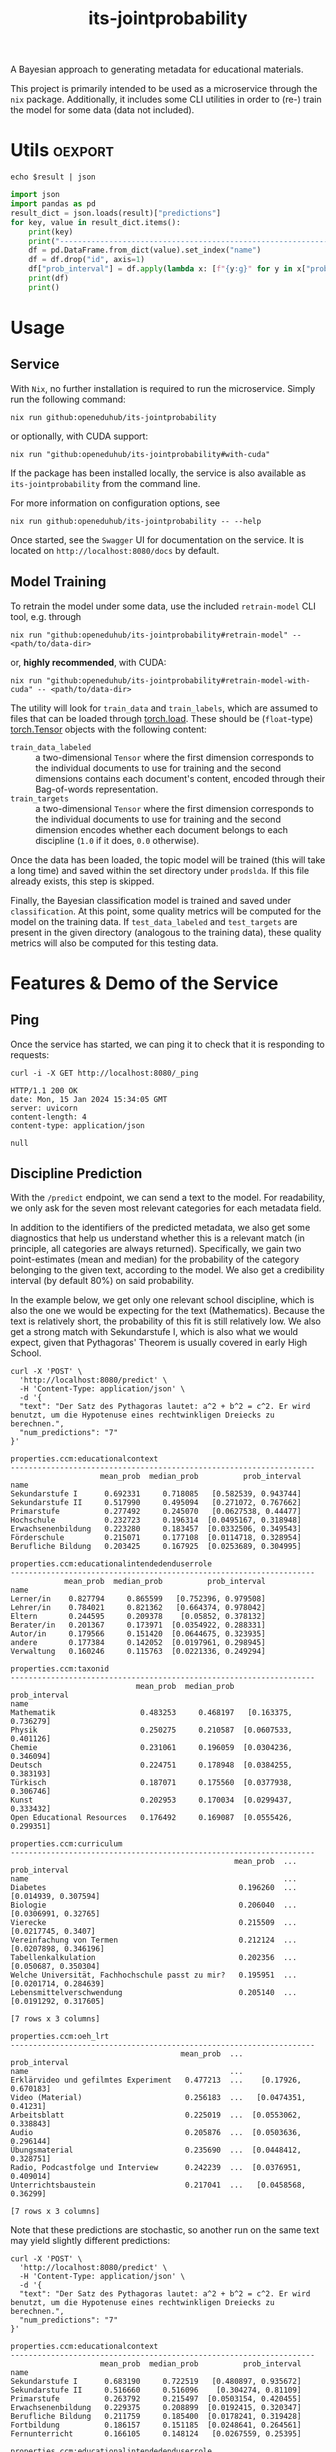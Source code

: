 :PROPERTIES:
:header-args: :results verbatim :exports both
:END:
#+title: its-jointprobability
#+EXPORT_EXCLUDE_TAGS: noexport

A Bayesian approach to generating metadata for educational materials.

This project is primarily intended to be used as a microservice through the ~nix~ package. Additionally, it includes some CLI utilities in order to (re-) train the model for some data (data not included).

* Utils :oexport:
#+name: format-json
#+begin_src shell sh :var result="" :results verbatim
echo $result | json
#+end_src

#+name: format-prediction
#+begin_src python :var result="" :results verbatim output :session python-jointprobability-demo
import json
import pandas as pd
result_dict = json.loads(result)["predictions"]
for key, value in result_dict.items():
    print(key)
    print("--------------------------------------------------------------------")
    df = pd.DataFrame.from_dict(value).set_index("name")
    df = df.drop("id", axis=1)
    df["prob_interval"] = df.apply(lambda x: [f"{y:g}" for y in x["prob_interval"]], axis=1)
    print(df)
    print()
#+end_src

* Usage

** Service

With ~Nix~, no further installation is required to run the microservice. Simply run the following command:
#+begin_src shell
nix run github:openeduhub/its-jointprobability
#+end_src
or optionally, with CUDA support:
#+begin_src shell
nix run "github:openeduhub/its-jointprobability#with-cuda"
#+end_src

If the package has been installed locally, the service is also available as ~its-jointprobability~ from the command line.

For more information on configuration options, see
#+begin_src shell
nix run github:openeduhub/its-jointprobability -- --help
#+end_src

Once started, see the ~Swagger~ UI for documentation on the service.
It is located on =http://localhost:8080/docs= by default.

** Model Training

To retrain the model under some data, use the included ~retrain-model~ CLI tool, e.g. through
#+begin_src shell
nix run "github:openeduhub/its-jointprobability#retrain-model" -- <path/to/data-dir>
#+end_src
or, *highly recommended*, with CUDA:
#+begin_src shell
nix run "github:openeduhub/its-jointprobability#retrain-model-with-cuda" -- <path/to/data-dir>
#+end_src

The utility will look for =train_data= and =train_labels=, which are assumed to files that can be loaded through [[https://pytorch.org/docs/stable/generated/torch.load.html][torch.load]]. These should be (=float=-type) [[https://pytorch.org/docs/stable/tensors.html#torch.Tensor][torch.Tensor]] objects with the following content:
- ~train_data_labeled~ :: a two-dimensional =Tensor= where the first dimension corresponds to the individual documents to use for training and the second dimensions contains each document's content, encoded through their Bag-of-words representation.
- ~train_targets~ :: a two-dimensional =Tensor= where the first dimension corresponds to the individual documents to use for training and the second dimension encodes whether each document belongs to each discipline (=1.0= if it does, =0.0= otherwise).

Once the data has been loaded, the topic model will be trained (this will take a long time) and saved within the set directory under =prodslda=. If this file already exists, this step is skipped.

Finally, the Bayesian classification model is trained and saved under =classification=. At this point, some quality metrics will be computed for the model on the training data. If ~test_data_labeled~ and ~test_targets~ are present in the given directory (analogous to the training data), these quality metrics will also be computed for this testing data.

* Features & Demo of the Service
:PROPERTIES:
:header-args: :results verbatim :exports both :post format-json(result=*this*) :wrap src
:END:

** Ping

Once the service has started, we can ping it to check that it is responding to requests:
#+begin_src shell :post :exports both
curl -i -X GET http://localhost:8080/_ping
#+end_src

#+RESULTS:
#+begin_src
HTTP/1.1 200 OK
date: Mon, 15 Jan 2024 15:34:05 GMT
server: uvicorn
content-length: 4
content-type: application/json

null
#+end_src

** Discipline Prediction
:PROPERTIES:
:header-args: :results verbatim :exports both :post format-prediction(result=*this*) :wrap src
:END:

With the =/predict= endpoint, we can send a text to the model. For readability, we only ask for the seven most relevant categories for each metadata field.

In addition to the identifiers of the predicted metadata, we also get some diagnostics that help us understand whether this is a relevant match (in principle, all categories are always returned). Specifically, we gain two point-estimates (mean and median) for the probability of the category belonging to the given text, according to the model. We also get a credibility interval (by default 80%) on said probability.

In the example below, we get only one relevant school discipline, which is also the one we would be expecting for the text (Mathematics). Because the text is relatively short, the probability of this fit is still relatively low. We also get a strong match with Sekundarstufe I, which is also what we would expect, given that Pythagoras' Theorem is usually covered in early High School.
#+begin_src shell :exports both
curl -X 'POST' \
  'http://localhost:8080/predict' \
  -H 'Content-Type: application/json' \
  -d '{
  "text": "Der Satz des Pythagoras lautet: a^2 + b^2 = c^2. Er wird benutzt, um die Hypotenuse eines rechtwinkligen Dreiecks zu berechnen.",
  "num_predictions": "7"
}'
#+end_src

#+RESULTS:
#+begin_src
properties.ccm:educationalcontext
--------------------------------------------------------------------
                    mean_prob  median_prob          prob_interval
name                                                             
Sekundarstufe I      0.692331     0.718085   [0.582539, 0.943744]
Sekundarstufe II     0.517990     0.495094   [0.271072, 0.767662]
Primarstufe          0.277492     0.245070   [0.0627538, 0.44477]
Hochschule           0.232723     0.196314  [0.0495167, 0.318948]
Erwachsenenbildung   0.223280     0.183457  [0.0332506, 0.349543]
Förderschule         0.215071     0.177108  [0.0114718, 0.328954]
Berufliche Bildung   0.203425     0.167925  [0.0253689, 0.304995]

properties.ccm:educationalintendedenduserrole
--------------------------------------------------------------------
            mean_prob  median_prob          prob_interval
name                                                     
Lerner/in    0.827794     0.865599   [0.752396, 0.979508]
Lehrer/in    0.784021     0.821362   [0.664374, 0.978042]
Eltern       0.244595     0.209378    [0.05852, 0.378132]
Berater/in   0.201367     0.173971  [0.0354922, 0.288331]
Autor/in     0.179566     0.151420  [0.0644675, 0.323935]
andere       0.177384     0.142052  [0.0197961, 0.298945]
Verwaltung   0.160246     0.115763  [0.0221336, 0.249294]

properties.ccm:taxonid
--------------------------------------------------------------------
                            mean_prob  median_prob          prob_interval
name                                                                     
Mathematik                   0.483253     0.468197   [0.163375, 0.736279]
Physik                       0.250275     0.210587  [0.0607533, 0.401126]
Chemie                       0.231061     0.196059  [0.0304236, 0.346094]
Deutsch                      0.224751     0.178948  [0.0384255, 0.383193]
Türkisch                     0.187071     0.175560  [0.0377938, 0.306746]
Kunst                        0.202953     0.170034  [0.0299437, 0.333432]
Open Educational Resources   0.176492     0.169087  [0.0555426, 0.299351]

properties.ccm:curriculum
--------------------------------------------------------------------
                                                  mean_prob  ...          prob_interval
name                                                         ...                       
Diabetes                                           0.196260  ...   [0.014939, 0.307594]
Biologie                                           0.206040  ...   [0.0306991, 0.32765]
Vierecke                                           0.215509  ...    [0.0217745, 0.3407]
Vereinfachung von Termen                           0.212124  ...  [0.0207898, 0.346196]
Tabellenkalkulation                                0.202356  ...   [0.050687, 0.350304]
Welche Universität, Fachhochschule passt zu mir?   0.195951  ...  [0.0201714, 0.284639]
Lebensmittelverschwendung                          0.205140  ...  [0.0191292, 0.317605]

[7 rows x 3 columns]

properties.ccm:oeh_lrt
--------------------------------------------------------------------
                                      mean_prob  ...          prob_interval
name                                             ...                       
Erklärvideo und gefilmtes Experiment   0.477213  ...    [0.17926, 0.670183]
Video (Material)                       0.256183  ...   [0.0474351, 0.41231]
Arbeitsblatt                           0.225019  ...  [0.0553062, 0.338843]
Audio                                  0.205876  ...  [0.0503636, 0.296144]
Übungsmaterial                         0.235690  ...  [0.0448412, 0.328751]
Radio, Podcastfolge und Interview      0.242239  ...  [0.0376951, 0.409014]
Unterrichtsbaustein                    0.217041  ...   [0.0458568, 0.36299]

[7 rows x 3 columns]
#+end_src

Note that these predictions are stochastic, so another run on the same text may yield slightly different predictions:
#+begin_src shell :exports both
curl -X 'POST' \
  'http://localhost:8080/predict' \
  -H 'Content-Type: application/json' \
  -d '{
  "text": "Der Satz des Pythagoras lautet: a^2 + b^2 = c^2. Er wird benutzt, um die Hypotenuse eines rechtwinkligen Dreiecks zu berechnen.",
  "num_predictions": "7"
}'
#+end_src

#+RESULTS:
#+begin_src
properties.ccm:educationalcontext
--------------------------------------------------------------------
                    mean_prob  median_prob          prob_interval
name                                                             
Sekundarstufe I      0.683190     0.722519   [0.480897, 0.935672]
Sekundarstufe II     0.516660     0.516096    [0.304274, 0.81109]
Primarstufe          0.263792     0.215497  [0.0503154, 0.420455]
Erwachsenenbildung   0.229375     0.208899  [0.0192415, 0.320347]
Berufliche Bildung   0.211759     0.185400  [0.0178241, 0.319428]
Fortbildung          0.186157     0.151185  [0.0248641, 0.264561]
Fernunterricht       0.166105     0.148124   [0.0267559, 0.25395]

properties.ccm:educationalintendedenduserrole
--------------------------------------------------------------------
            mean_prob  median_prob          prob_interval
name                                                     
Lerner/in    0.826442     0.856607   [0.734873, 0.971229]
Lehrer/in    0.799292     0.821951   [0.710377, 0.950753]
Eltern       0.252741     0.216306  [0.0845035, 0.399092]
andere       0.193487     0.166828  [0.0256586, 0.302041]
Berater/in   0.201696     0.161290   [0.0291831, 0.31722]
Verwaltung   0.192295     0.142625  [0.0243148, 0.314775]
Autor/in     0.185751     0.140554  [0.0138485, 0.291313]

properties.ccm:taxonid
--------------------------------------------------------------------
            mean_prob  median_prob          prob_interval
name                                                     
Mathematik   0.510150     0.558357   [0.231529, 0.779039]
Physik       0.251417     0.221955  [0.0627578, 0.408402]
Chemie       0.244662     0.217246  [0.0250657, 0.373695]
Informatik   0.232572     0.211144  [0.0307093, 0.341449]
Geschichte   0.196182     0.170926  [0.0195766, 0.296678]
Biologie     0.209610     0.167237  [0.0238686, 0.308671]
Allgemein    0.202371     0.164849  [0.0277425, 0.351945]

properties.ccm:curriculum
--------------------------------------------------------------------
                                                    mean_prob  ...          prob_interval
name                                                           ...                       
Satzgruppe des Pythagoras                            0.213745  ...  [0.0193775, 0.310041]
Binomische Formeln                                   0.198325  ...  [0.0161183, 0.323002]
Weiterbildung und Lernen als fortlaufender Prozess   0.198178  ...   [0.0402885, 0.30787]
Lineares Gleichungssystem                            0.213514  ...  [0.0445536, 0.348081]
Biologie                                             0.198317  ...  [0.0161375, 0.301182]
Der Mensch                                           0.205911  ...   [0.0111975, 0.32936]
Kreise                                               0.200650  ...  [0.0369457, 0.299825]

[7 rows x 3 columns]

properties.ccm:oeh_lrt
--------------------------------------------------------------------
                                      mean_prob  ...          prob_interval
name                                             ...                       
Erklärvideo und gefilmtes Experiment   0.494976  ...   [0.217437, 0.712248]
Übungsmaterial                         0.219505  ...  [0.0374969, 0.327884]
Video (Material)                       0.233734  ...  [0.0253678, 0.353945]
Material                               0.210493  ...  [0.0379453, 0.348032]
Bild (Material)                        0.239445  ...  [0.0343949, 0.398618]
Radio, Podcastfolge und Interview      0.239371  ...   [0.0467607, 0.35076]
Webseite                               0.221816  ...   [0.037388, 0.331483]

[7 rows x 3 columns]
#+end_src

To reduce this variance, we can increase the number of samples being drawn for the prediction. Note that the computation time is proportional to the number of such samples. By default, 100 samples are drawn.
#+begin_src shell :exports both
curl -X 'POST' \
  'http://localhost:8080/predict' \
  -H 'Content-Type: application/json' \
  -d '{
  "text": "Der Satz des Pythagoras lautet: a^2 + b^2 = c^2. Er wird benutzt, um die Hypotenuse eines rechtwinkligen Dreiecks zu berechnen.",
  "num_predictions": "7",
  "num_samples": "2500"
}'
#+end_src

#+RESULTS:
#+begin_src
properties.ccm:educationalcontext
--------------------------------------------------------------------
                    mean_prob  median_prob          prob_interval
name                                                             
Sekundarstufe I      0.658609     0.688432   [0.456309, 0.913673]
Sekundarstufe II     0.499837     0.498651    [0.21088, 0.749799]
Primarstufe          0.263906     0.229325  [0.0345881, 0.408057]
Berufliche Bildung   0.211428     0.180484  [0.0209277, 0.322489]
Erwachsenenbildung   0.207124     0.175321  [0.0324234, 0.320095]
Hochschule           0.199566     0.164999  [0.0239649, 0.312029]
Förderschule         0.186474     0.153843  [0.0190114, 0.286783]

properties.ccm:educationalintendedenduserrole
--------------------------------------------------------------------
            mean_prob  median_prob          prob_interval
name                                                     
Lerner/in    0.825249     0.856517     [0.7349, 0.980877]
Lehrer/in    0.795800     0.832368   [0.687892, 0.974864]
Eltern       0.258944     0.226199  [0.0323144, 0.395834]
Berater/in   0.204126     0.166351  [0.0267322, 0.325526]
Autor/in     0.174305     0.142817  [0.0269672, 0.283295]
andere       0.167049     0.131891  [0.0134233, 0.252472]
Verwaltung   0.163433     0.130775  [0.0197062, 0.252016]

properties.ccm:taxonid
--------------------------------------------------------------------
            mean_prob  median_prob          prob_interval
name                                                     
Mathematik   0.521895     0.532841   [0.228919, 0.806451]
Physik       0.241995     0.206897  [0.0320996, 0.378282]
Chemie       0.239413     0.199589  [0.0259434, 0.371421]
Deutsch      0.214712     0.180862  [0.0243473, 0.323832]
Politik      0.212956     0.177508  [0.0211251, 0.328877]
Allgemein    0.205636     0.172697  [0.0212273, 0.320645]
Biologie     0.203152     0.168748  [0.0191694, 0.310678]

properties.ccm:curriculum
--------------------------------------------------------------------
                                    mean_prob  median_prob          prob_interval
name                                                                             
Satzgruppe des Pythagoras            0.211238     0.173123   [0.0176724, 0.33111]
Aufstellen & Lösen von Gleichungen   0.196599     0.160403  [0.0186907, 0.309161]
Der Mensch                           0.193911     0.158348  [0.0219739, 0.305716]
Vereinfachung von Termen             0.194716     0.157996  [0.0155213, 0.306968]
Kreise                               0.193656     0.155594  [0.0149855, 0.302855]
Lineares Gleichungssystem            0.191701     0.154589  [0.0141277, 0.300827]
Wurzeln                              0.190054     0.154351  [0.0158132, 0.295259]

properties.ccm:oeh_lrt
--------------------------------------------------------------------
                                      mean_prob  ...          prob_interval
name                                             ...                       
Erklärvideo und gefilmtes Experiment   0.495738  ...   [0.225209, 0.754569]
Übungsmaterial                         0.224760  ...  [0.0242511, 0.348175]
Arbeitsblatt                           0.219446  ...  [0.0184992, 0.333683]
Video (Material)                       0.222889  ...  [0.0242549, 0.343997]
Radio, Podcastfolge und Interview      0.221525  ...  [0.0236534, 0.344383]
Material                               0.213232  ...  [0.0261741, 0.329921]
Webseite                               0.213731  ...  [0.0157222, 0.323309]

[7 rows x 3 columns]
#+end_src

Second run, for comparison
#+begin_src shell :exports both
curl -X 'POST' \
  'http://localhost:8080/predict' \
  -H 'Content-Type: application/json' \
  -d '{
  "text": "Der Satz des Pythagoras lautet: a^2 + b^2 = c^2. Er wird benutzt, um die Hypotenuse eines rechtwinkligen Dreiecks zu berechnen.",
  "num_predictions": "7",
  "num_samples": "2500"
}'
#+end_src

#+RESULTS:
#+begin_src
properties.ccm:educationalcontext
--------------------------------------------------------------------
                    mean_prob  median_prob          prob_interval
name                                                             
Sekundarstufe I      0.662044     0.688419   [0.488721, 0.928541]
Sekundarstufe II     0.503888     0.503972   [0.246343, 0.784959]
Primarstufe          0.263753     0.228680  [0.0419882, 0.406517]
Erwachsenenbildung   0.213378     0.175600  [0.0237929, 0.331235]
Berufliche Bildung   0.207389     0.174113  [0.0253906, 0.320788]
Hochschule           0.199683     0.166493   [0.025716, 0.310804]
Förderschule         0.186450     0.150110  [0.0266593, 0.292505]

properties.ccm:educationalintendedenduserrole
--------------------------------------------------------------------
            mean_prob  median_prob          prob_interval
name                                                     
Lerner/in    0.825668     0.862078   [0.735341, 0.981974]
Lehrer/in    0.793948     0.826260   [0.674709, 0.969699]
Eltern       0.264737     0.227945    [0.0338977, 0.4122]
Berater/in   0.204787     0.168798  [0.0217053, 0.317751]
Verwaltung   0.172169     0.138953  [0.0148901, 0.266908]
Autor/in     0.175189     0.136450  [0.0169678, 0.269489]
andere       0.167875     0.131675  [0.0135711, 0.255783]

properties.ccm:taxonid
--------------------------------------------------------------------
            mean_prob  median_prob          prob_interval
name                                                     
Mathematik   0.519079     0.522892   [0.256903, 0.829561]
Chemie       0.239210     0.207408  [0.0303464, 0.368363]
Physik       0.238974     0.200913  [0.0302199, 0.364466]
Deutsch      0.216316     0.180823  [0.0318156, 0.339687]
Politik      0.210732     0.175835  [0.0258734, 0.328161]
Biologie     0.203062     0.169096  [0.0308598, 0.324707]
Allgemein    0.201199     0.165110  [0.0278233, 0.307222]

properties.ccm:curriculum
--------------------------------------------------------------------
                                  mean_prob  median_prob          prob_interval
name                                                                           
Satzgruppe des Pythagoras          0.209435     0.169100  [0.0161071, 0.319896]
Wurzeln                            0.195615     0.158461  [0.0240756, 0.312857]
Lineares Gleichungssystem          0.193405     0.157772  [0.0177411, 0.303061]
Mathematik                         0.189264     0.156774  [0.0115207, 0.284851]
Biologie                           0.190039     0.156628   [0.017119, 0.295732]
Informationelle Selbstbestimmung   0.196063     0.155590  [0.0160983, 0.307456]
Vierecke                           0.191490     0.155011  [0.0220276, 0.308967]

properties.ccm:oeh_lrt
--------------------------------------------------------------------
                                      mean_prob  ...          prob_interval
name                                             ...                       
Erklärvideo und gefilmtes Experiment   0.492040  ...   [0.238295, 0.775026]
Radio, Podcastfolge und Interview      0.225563  ...  [0.0343398, 0.363546]
Video (Material)                       0.226583  ...  [0.0269412, 0.350639]
Arbeitsblatt                           0.223179  ...  [0.0241333, 0.345819]
Webseite                               0.216637  ...  [0.0253611, 0.323664]
Übungsmaterial                         0.225719  ...  [0.0238557, 0.353412]
Unterrichtsbaustein                    0.212761  ...  [0.0276742, 0.326026]

[7 rows x 3 columns]
#+end_src

Note that the individual probabilities of the categories do not add up to 1. This is intended, as assigning a text multiple relevant categories is often desired. As an example, take the following paragraph taken from [[https://de.wikipedia.org/wiki/Deutschland][the German Wikipedia page on Germany]]. This is mostly about the history of Germany, but because it also covers relatively recent developments, it may also be relevant to politics.
#+begin_src shell :exports both
curl -X 'POST' \
  'http://localhost:8080/predict' \
  -H 'Content-Type: application/json' \
  -d '{
  "text": "Die rasche Entwicklung vom Agrar- zum Industriestaat vollzog sich während der Gründerzeit in der zweiten Hälfte des 19. Jahrhunderts. Nach dem Ersten Weltkrieg wurde 1918 die Monarchie abgeschafft und die demokratische Weimarer Republik konstituiert. Ab 1933 führte die nationalsozialistische Diktatur zu politischer und rassistischer Verfolgung und gipfelte in der Ermordung von sechs Millionen Juden und Angehörigen anderer Minderheiten wie Sinti und Roma. Der vom NS-Staat 1939 begonnene Zweite Weltkrieg endete 1945 mit der Niederlage der Achsenmächte. Das von den Siegermächten besetzte Land wurde 1949 geteilt, nachdem bereits 1945 seine Ostgebiete teils unter polnische, teils sowjetische Verwaltungshoheit gestellt worden waren. Der Gründung der Bundesrepublik als demokratischer westdeutscher Teilstaat mit Westbindung am 23. Mai 1949 folgte die Gründung der sozialistischen DDR am 7. Oktober 1949 als ostdeutscher Teilstaat unter sowjetischer Hegemonie. Die innerdeutsche Grenze war nach dem Berliner Mauerbau (ab 13. August 1961) abgeriegelt. Nach der friedlichen Revolution in der DDR 1989 erfolgte die Lösung der deutschen Frage durch die Wiedervereinigung beider Landesteile am 3. Oktober 1990, womit auch die Außengrenzen Deutschlands als endgültig anerkannt wurden. Durch den Beitritt der fünf ostdeutschen Länder sowie die Wiedervereinigung von Ost- und West-Berlin zur heutigen Bundeshauptstadt zählt die Bundesrepublik Deutschland seit 1990 sechzehn Bundesländer.",
  "num_predictions": "7",
  "num_samples": "1000"
}'
#+end_src

#+RESULTS:
#+begin_src
properties.ccm:educationalcontext
--------------------------------------------------------------------
                    mean_prob  median_prob          prob_interval
name                                                             
Sekundarstufe I      0.796337     0.828975   [0.689035, 0.979917]
Sekundarstufe II     0.644312     0.677070   [0.453589, 0.931214]
Berufliche Bildung   0.310955     0.275947  [0.0596451, 0.495838]
Erwachsenenbildung   0.239661     0.202989  [0.0365591, 0.380587]
Hochschule           0.212258     0.183743  [0.0361837, 0.332298]
Förderschule         0.179248     0.145646  [0.0196048, 0.273275]
Fortbildung          0.171155     0.134869  [0.0151607, 0.267742]

properties.ccm:educationalintendedenduserrole
--------------------------------------------------------------------
            mean_prob  median_prob          prob_interval
name                                                     
Lerner/in    0.832998     0.863740   [0.748389, 0.989895]
Lehrer/in    0.788018     0.823279    [0.676752, 0.97254]
Eltern       0.206720     0.168848   [0.028756, 0.328366]
andere       0.184372     0.147973   [0.0178754, 0.28211]
Autor/in     0.177093     0.145425  [0.0115615, 0.273851]
Berater/in   0.167223     0.130481  [0.0229978, 0.261367]
Verwaltung   0.165769     0.126063  [0.0195518, 0.258476]

properties.ccm:taxonid
--------------------------------------------------------------------
                     mean_prob  median_prob          prob_interval
name                                                              
Geschichte            0.837997     0.881057   [0.737184, 0.994319]
Politik               0.450077     0.435862    [0.138054, 0.66363]
Wirtschaftskunde      0.229250     0.190560  [0.0303523, 0.363715]
Pädagogik             0.196376     0.157236  [0.0161843, 0.304972]
Türkisch              0.192485     0.153185  [0.0128424, 0.297276]
Chemie                0.186445     0.150590   [0.0199959, 0.28217]
Darstellendes Spiel   0.186098     0.150278  [0.0208997, 0.294093]

properties.ccm:curriculum
--------------------------------------------------------------------
                                     mean_prob  ...          prob_interval
name                                            ...                       
Deutschland 1949 - 1990               0.262135  ...  [0.0279546, 0.410357]
Deutsches Kaiserreich                 0.260044  ...  [0.0426996, 0.426064]
Personen in Deutschland 1949 - 1990   0.229730  ...  [0.0234668, 0.360599]
Stadtgeschichte                       0.229914  ...  [0.0239561, 0.348898]
Landeskunde und Interkulturelles      0.221693  ...  [0.0270007, 0.336875]
Mauerbau                              0.214694  ...  [0.0249802, 0.339248]
Nationalsozialismus                   0.214554  ...  [0.0129648, 0.329657]

[7 rows x 3 columns]

properties.ccm:oeh_lrt
--------------------------------------------------------------------
                                      mean_prob  ...          prob_interval
name                                             ...                       
Unterrichtsbaustein                    0.377082  ...     [0.120774, 0.5968]
Webseite                               0.361136  ...  [0.0829686, 0.584905]
Erklärvideo und gefilmtes Experiment   0.253305  ...  [0.0486586, 0.398472]
Dokumente und textbasierte Inhalte     0.243579  ...  [0.0347435, 0.384221]
Nachschlagewerk und Glossareintrag     0.213112  ...  [0.0268913, 0.329742]
Radio, Podcastfolge und Interview      0.211264  ...   [0.0207321, 0.31667]
Fachliche News                         0.206781  ...  [0.0252109, 0.317597]

[7 rows x 3 columns]
#+end_src

* Notes / Limitations

** RAM Usage
The service requires roughly 2GB of RAM to operate. This usage should be static with time.

** Cutoffs
Because of the nature of the model, it can be difficult to decide on which predictions shall be counted as actually being predicted to be assigned. Experimentally, a cutoff of around 0.3 for the mean probability for the school discipline and 0.4 for the educational context appear to be good metrics.

However, more investigations into better cutoffs, e.g. per-category, might be useful.

** Hierarchical Metadata
While the model can technically predict some hierarchical metadata (i.e. =oeh_lrt= and =curriculum=), these hierarchies are currently flattened, such that any information stemming from the hierarchies is discarded. This may be dealt with at a later date.

* Installation (through ~Nix Flakes~)

Add this repository to your Flake inputs. This may look like this:
#+begin_src nix
{
  inputs = {
    its-jointprobability = {
      url = "github:openeduhub/its-jointprobability";
      # optional if using as application, required if using as library
      nixpkgs.follows = "nixpkgs"; 
    };
  };
}
#+end_src

The micro-service is provided both as a ~nixpkgs~ overlay and as an output (~packages.${system}.its-jointprobability~). Thus, it may be included through
#+begin_src nix
{
  outputs = { self, nixpkgs, its-jointprobability, ... }:
    let
      system = "x86_64-linux";
      pkgs =
        (nixpkgs.legacyPackages.${system}.extend
          its-jointprobability.overlays.default);
    in
    { ... };
}
  
#+end_src

The Python library is provided as an output (~lib.${system}.its-jointprobability~). Note that this is a function mapping a Python package (e.g. ~pkgs.python310~) to the library. Its inclusion may look like this:
#+begin_src nix
{
  outputs = { self, nixpkgs, its-jointprobability, ... }:
    let
      system = "x86_64-linux";
      pkgs = nixpkgs.legacyPackages.${system};
      
      python-with-packages =
        pkgs.python310.withPackages (py-pkgs: [
          # some example packages
          py-pkgs.numpy
          py-pkgs.pandas
          # the its-jointprobability library
          (its-jointprobability.lib.${system}.its-jointprobability py-pkgs)
        ]);
    in
    { ... };
}
#+end_src
